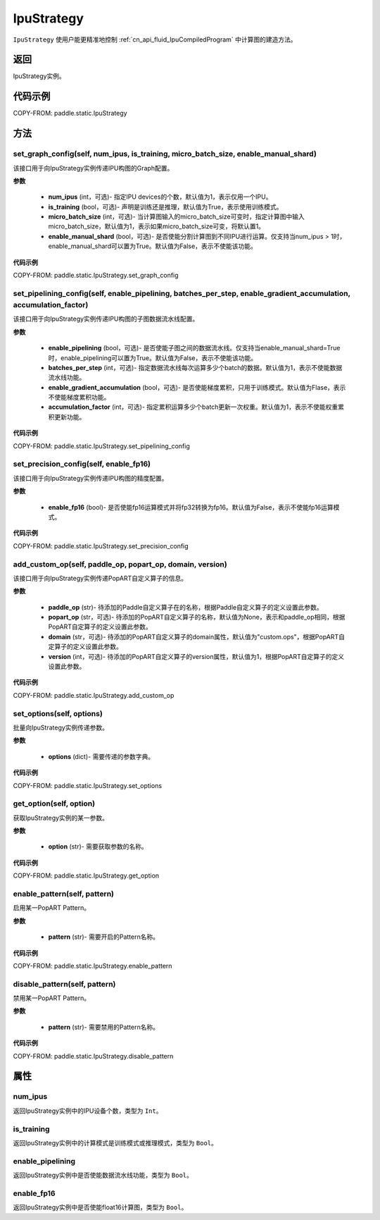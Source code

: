 .. _cn_api_fluid_IpuStrategy:

IpuStrategy
-------------------------------


.. py:class:: paddle.static.IpuStrategy()


``IpuStrategy`` 使用户能更精准地控制  :ref:`cn_api_fluid_IpuCompiledProgram` 中计算图的建造方法。


返回
:::::::::
IpuStrategy实例。

代码示例
::::::::::

COPY-FROM: paddle.static.IpuStrategy

方法
::::::::::::
set_graph_config(self, num_ipus, is_training, micro_batch_size, enable_manual_shard)
'''''''''

该接口用于向IpuStrategy实例传递IPU构图的Graph配置。

**参数**

    - **num_ipus** (int，可选)- 指定IPU devices的个数，默认值为1，表示仅用一个IPU。
    - **is_training** (bool，可选)- 声明是训练还是推理，默认值为True，表示使用训练模式。
    - **micro_batch_size** (int，可选)- 当计算图输入的micro_batch_size可变时，指定计算图中输入micro_batch_size，默认值为1，表示如果micro_batch_size可变，将默认置1。
    - **enable_manual_shard** (bool，可选)- 是否使能分割计算图到不同IPU进行运算。仅支持当num_ipus > 1时，enable_manual_shard可以置为True。默认值为False，表示不使能该功能。

**代码示例**

COPY-FROM: paddle.static.IpuStrategy.set_graph_config

set_pipelining_config(self, enable_pipelining, batches_per_step, enable_gradient_accumulation, accumulation_factor)
'''''''''

该接口用于向IpuStrategy实例传递IPU构图的子图数据流水线配置。

**参数**

    - **enable_pipelining** (bool，可选)- 是否使能子图之间的数据流水线。仅支持当enable_manual_shard=True时，enable_pipelining可以置为True。默认值为False，表示不使能该功能。
    - **batches_per_step** (int，可选)- 指定数据流水线每次运算多少个batch的数据。默认值为1，表示不使能数据流水线功能。
    - **enable_gradient_accumulation** (bool，可选)- 是否使能梯度累积，只用于训练模式。默认值为Flase，表示不使能梯度累积功能。
    - **accumulation_factor** (int，可选)- 指定累积运算多少个batch更新一次权重。默认值为1，表示不使能权重累积更新功能。

**代码示例**

COPY-FROM: paddle.static.IpuStrategy.set_pipelining_config

set_precision_config(self, enable_fp16)
'''''''''

该接口用于向IpuStrategy实例传递IPU构图的精度配置。

**参数**

    - **enable_fp16** (bool)- 是否使能fp16运算模式并将fp32转换为fp16。默认值为False，表示不使能fp16运算模式。

**代码示例**

COPY-FROM: paddle.static.IpuStrategy.set_precision_config

add_custom_op(self, paddle_op, popart_op, domain, version)
'''''''''

该接口用于向IpuStrategy实例传递PopART自定义算子的信息。

**参数**

    - **paddle_op** (str)- 待添加的Paddle自定义算子在的名称，根据Paddle自定义算子的定义设置此参数。
    - **popart_op** (str，可选)- 待添加的PopART自定义算子的名称，默认值为None，表示和paddle_op相同，根据PopART自定算子的定义设置此参数。
    - **domain** (str，可选)- 待添加的PopART自定义算子的domain属性，默认值为"custom.ops"，根据PopART自定算子的定义设置此参数。
    - **version** (int，可选)- 待添加的PopART自定义算子的version属性，默认值为1，根据PopART自定算子的定义设置此参数。

**代码示例**

COPY-FROM: paddle.static.IpuStrategy.add_custom_op

set_options(self, options)
'''''''''

批量向IpuStrategy实例传递参数。

**参数**

    - **options** (dict)- 需要传递的参数字典。

**代码示例**

COPY-FROM: paddle.static.IpuStrategy.set_options

get_option(self, option)
'''''''''

获取IpuStrategy实例的某一参数。

**参数**

    - **option** (str)- 需要获取参数的名称。

**代码示例**

COPY-FROM: paddle.static.IpuStrategy.get_option

enable_pattern(self, pattern)
'''''''''

启用某一PopART Pattern。

**参数**

    - **pattern** (str)- 需要开启的Pattern名称。

**代码示例**

COPY-FROM: paddle.static.IpuStrategy.enable_pattern

disable_pattern(self, pattern)
'''''''''

禁用某一PopART Pattern。

**参数**

    - **pattern** (str)- 需要禁用的Pattern名称。

**代码示例**

COPY-FROM: paddle.static.IpuStrategy.disable_pattern

属性
::::::::::::
num_ipus
'''''''''

返回IpuStrategy实例中的IPU设备个数，类型为 ``Int``。

is_training
'''''''''

返回IpuStrategy实例中的计算模式是训练模式或推理模式，类型为 ``Bool``。

enable_pipelining
'''''''''

返回IpuStrategy实例中是否使能数据流水线功能，类型为 ``Bool``。

enable_fp16
'''''''''

返回IpuStrategy实例中是否使能float16计算图，类型为 ``Bool``。
